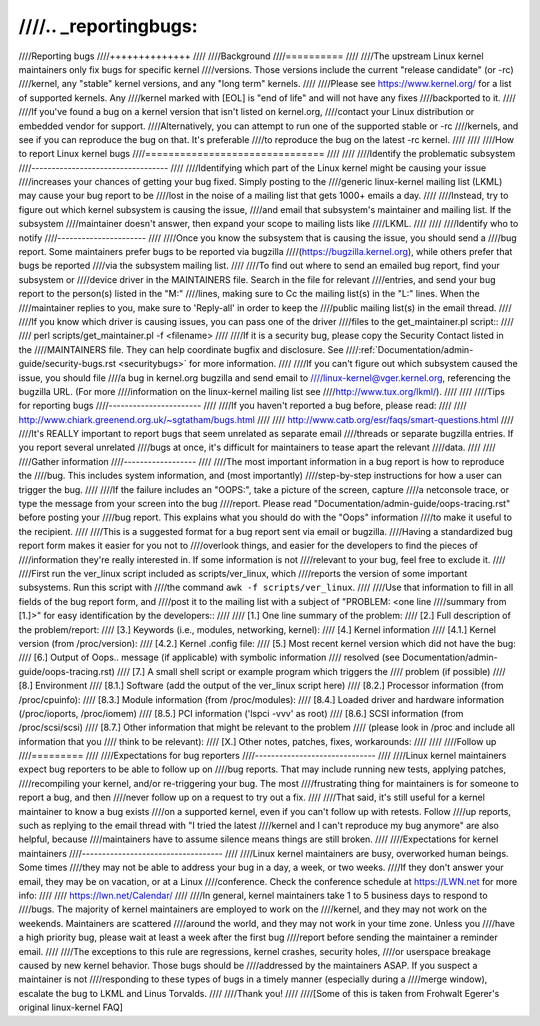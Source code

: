 ////.. _reportingbugs:
////
////Reporting bugs
////++++++++++++++
////
////Background
////==========
////
////The upstream Linux kernel maintainers only fix bugs for specific kernel
////versions.  Those versions include the current "release candidate" (or -rc)
////kernel, any "stable" kernel versions, and any "long term" kernels.
////
////Please see https://www.kernel.org/ for a list of supported kernels.  Any
////kernel marked with [EOL] is "end of life" and will not have any fixes
////backported to it.
////
////If you've found a bug on a kernel version that isn't listed on kernel.org,
////contact your Linux distribution or embedded vendor for support.
////Alternatively, you can attempt to run one of the supported stable or -rc
////kernels, and see if you can reproduce the bug on that.  It's preferable
////to reproduce the bug on the latest -rc kernel.
////
////
////How to report Linux kernel bugs
////===============================
////
////
////Identify the problematic subsystem
////----------------------------------
////
////Identifying which part of the Linux kernel might be causing your issue
////increases your chances of getting your bug fixed. Simply posting to the
////generic linux-kernel mailing list (LKML) may cause your bug report to be
////lost in the noise of a mailing list that gets 1000+ emails a day.
////
////Instead, try to figure out which kernel subsystem is causing the issue,
////and email that subsystem's maintainer and mailing list.  If the subsystem
////maintainer doesn't answer, then expand your scope to mailing lists like
////LKML.
////
////
////Identify who to notify
////----------------------
////
////Once you know the subsystem that is causing the issue, you should send a
////bug report.  Some maintainers prefer bugs to be reported via bugzilla
////(https://bugzilla.kernel.org), while others prefer that bugs be reported
////via the subsystem mailing list.
////
////To find out where to send an emailed bug report, find your subsystem or
////device driver in the MAINTAINERS file.  Search in the file for relevant
////entries, and send your bug report to the person(s) listed in the "M:"
////lines, making sure to Cc the mailing list(s) in the "L:" lines.  When the
////maintainer replies to you, make sure to 'Reply-all' in order to keep the
////public mailing list(s) in the email thread.
////
////If you know which driver is causing issues, you can pass one of the driver
////files to the get_maintainer.pl script::
////
////     perl scripts/get_maintainer.pl -f <filename>
////
////If it is a security bug, please copy the Security Contact listed in the
////MAINTAINERS file.  They can help coordinate bugfix and disclosure.  See
////:ref:`Documentation/admin-guide/security-bugs.rst <securitybugs>` for more information.
////
////If you can't figure out which subsystem caused the issue, you should file
////a bug in kernel.org bugzilla and send email to
////linux-kernel@vger.kernel.org, referencing the bugzilla URL.  (For more
////information on the linux-kernel mailing list see
////http://www.tux.org/lkml/).
////
////
////Tips for reporting bugs
////-----------------------
////
////If you haven't reported a bug before, please read:
////
////	http://www.chiark.greenend.org.uk/~sgtatham/bugs.html
////
////	http://www.catb.org/esr/faqs/smart-questions.html
////
////It's REALLY important to report bugs that seem unrelated as separate email
////threads or separate bugzilla entries.  If you report several unrelated
////bugs at once, it's difficult for maintainers to tease apart the relevant
////data.
////
////
////Gather information
////------------------
////
////The most important information in a bug report is how to reproduce the
////bug.  This includes system information, and (most importantly)
////step-by-step instructions for how a user can trigger the bug.
////
////If the failure includes an "OOPS:", take a picture of the screen, capture
////a netconsole trace, or type the message from your screen into the bug
////report.  Please read "Documentation/admin-guide/oops-tracing.rst" before posting your
////bug report. This explains what you should do with the "Oops" information
////to make it useful to the recipient.
////
////This is a suggested format for a bug report sent via email or bugzilla.
////Having a standardized bug report form makes it easier for you not to
////overlook things, and easier for the developers to find the pieces of
////information they're really interested in.  If some information is not
////relevant to your bug, feel free to exclude it.
////
////First run the ver_linux script included as scripts/ver_linux, which
////reports the version of some important subsystems.  Run this script with
////the command ``awk -f scripts/ver_linux``.
////
////Use that information to fill in all fields of the bug report form, and
////post it to the mailing list with a subject of "PROBLEM: <one line
////summary from [1.]>" for easy identification by the developers::
////
////  [1.] One line summary of the problem:
////  [2.] Full description of the problem/report:
////  [3.] Keywords (i.e., modules, networking, kernel):
////  [4.] Kernel information
////  [4.1.] Kernel version (from /proc/version):
////  [4.2.] Kernel .config file:
////  [5.] Most recent kernel version which did not have the bug:
////  [6.] Output of Oops.. message (if applicable) with symbolic information
////       resolved (see Documentation/admin-guide/oops-tracing.rst)
////  [7.] A small shell script or example program which triggers the
////       problem (if possible)
////  [8.] Environment
////  [8.1.] Software (add the output of the ver_linux script here)
////  [8.2.] Processor information (from /proc/cpuinfo):
////  [8.3.] Module information (from /proc/modules):
////  [8.4.] Loaded driver and hardware information (/proc/ioports, /proc/iomem)
////  [8.5.] PCI information ('lspci -vvv' as root)
////  [8.6.] SCSI information (from /proc/scsi/scsi)
////  [8.7.] Other information that might be relevant to the problem
////         (please look in /proc and include all information that you
////         think to be relevant):
////  [X.] Other notes, patches, fixes, workarounds:
////
////
////Follow up
////=========
////
////Expectations for bug reporters
////------------------------------
////
////Linux kernel maintainers expect bug reporters to be able to follow up on
////bug reports.  That may include running new tests, applying patches,
////recompiling your kernel, and/or re-triggering your bug.  The most
////frustrating thing for maintainers is for someone to report a bug, and then
////never follow up on a request to try out a fix.
////
////That said, it's still useful for a kernel maintainer to know a bug exists
////on a supported kernel, even if you can't follow up with retests.  Follow
////up reports, such as replying to the email thread with "I tried the latest
////kernel and I can't reproduce my bug anymore" are also helpful, because
////maintainers have to assume silence means things are still broken.
////
////Expectations for kernel maintainers
////-----------------------------------
////
////Linux kernel maintainers are busy, overworked human beings.  Some times
////they may not be able to address your bug in a day, a week, or two weeks.
////If they don't answer your email, they may be on vacation, or at a Linux
////conference.  Check the conference schedule at https://LWN.net for more info:
////
////	https://lwn.net/Calendar/
////
////In general, kernel maintainers take 1 to 5 business days to respond to
////bugs.  The majority of kernel maintainers are employed to work on the
////kernel, and they may not work on the weekends.  Maintainers are scattered
////around the world, and they may not work in your time zone.  Unless you
////have a high priority bug, please wait at least a week after the first bug
////report before sending the maintainer a reminder email.
////
////The exceptions to this rule are regressions, kernel crashes, security holes,
////or userspace breakage caused by new kernel behavior.  Those bugs should be
////addressed by the maintainers ASAP.  If you suspect a maintainer is not
////responding to these types of bugs in a timely manner (especially during a
////merge window), escalate the bug to LKML and Linus Torvalds.
////
////Thank you!
////
////[Some of this is taken from Frohwalt Egerer's original linux-kernel FAQ]
